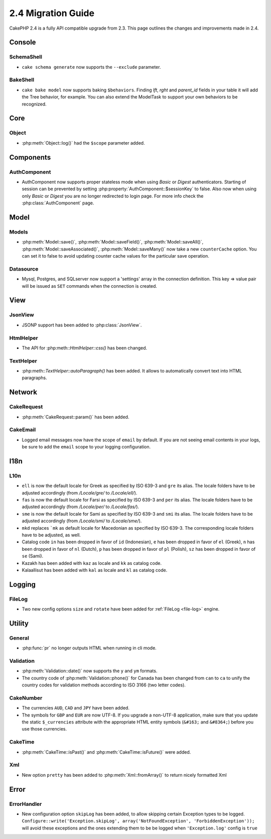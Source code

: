 2.4 Migration Guide
###################

CakePHP 2.4 is a fully API compatible upgrade from 2.3.  This page outlines
the changes and improvements made in 2.4.

Console
=======

SchemaShell
-----------

- ``cake schema generate`` now supports the ``--exclude`` parameter.

BakeShell
-----------

- ``cake bake model`` now supports baking ``$behaviors``. Finding `lft`, `rght` and `parent_id` fields
  in your table it will add the Tree behavior, for example. You can also extend the ModelTask to support your own
  behaviors to be recognized.


Core
====

Object
------

- :php:meth:`Object::log()` had the ``$scope`` parameter added.


Components
==========

AuthComponent
-------------
- AuthComponent now supports proper stateless mode when using `Basic` or `Digest`
  authenticators. Starting of session can be prevented by setting :php:property:`AuthComponent::$sessionKey`
  to false. Also now when using only `Basic` or `Digest` you are no longer
  redirected to login page. For more info check the :php:class:`AuthComponent` page.


Model
=====

Models
------

- :php:meth:`Model::save()`, :php:meth:`Model::saveField()`, :php:meth:`Model::saveAll()`,
  :php:meth:`Model::saveAssociated()`, :php:meth:`Model::saveMany()`
  now take a new ``counterCache`` option. You can set it to false to avoid
  updating counter cache values for the particular save operation.

Datasource
----------

- Mysql, Postgres, and SQLserver now support a 'settings' array in the
  connection definition. This key => value pair will be issued as ``SET`` commands when the
  connection is created.

View
====

JsonView
--------

- JSONP support has been added to :php:class:`JsonView`.

HtmlHelper
----------
- The API for :php:meth::`HtmlHelper::css()` has been changed.

TextHelper
----------
- :php:meth::`TextHelper::autoParagraph()` has been added. It allows to automatically convert text into HTML paragraphs.

Network
=======

CakeRequest
-----------

- :php:meth:`CakeRequest::param()` has been added.


CakeEmail
---------

- Logged email messages now have the scope of ``email`` by default. If you are
  not seeing email contents in your logs, be sure to add the ``email`` scope to
  your logging configuration.


I18n
====

L10n
----

- ``ell`` is now the default locale for Greek as specified by ISO 639-3 and ``gre`` its alias.
  The locale folders have to be adjusted accordingly (from `/Locale/gre/` to `/Locale/ell/`).
- ``fas`` is now the default locale for Farsi as specified by ISO 639-3 and ``per`` its alias.
  The locale folders have to be adjusted accordingly (from `/Locale/per/` to `/Locale/fas/`).
- ``sme`` is now the default locale for Sami as specified by ISO 639-3 and ``smi`` its alias.
  The locale folders have to be adjusted accordingly (from `/Locale/smi/` to `/Locale/sme/`).
- ``mkd`` replaces ```mk`` as default locale for Macedonian as specified by ISO 639-3.
  The corresponding locale folders have to be adjusted, as well.
- Catalog code ``in`` has been dropped in favor of ``id`` (Indonesian),
  ``e`` has been dropped in favor of ``el`` (Greek),
  ``n`` has been dropped in favor of ``nl`` (Dutch),
  ``p`` has been dropped in favor of ``pl`` (Polish),
  ``sz`` has been dropped in favor of ``se`` (Sami).
- Kazakh has been added with ``kaz`` as locale and ``kk`` as catalog code.
- Kalaallisut has been added with ``kal`` as locale and ``kl`` as catalog code.

Logging
=======

FileLog
-------

- Two new config options ``size`` and ``rotate`` have been added for :ref:`FileLog <file-log>` engine.


Utility
=======

General
-------

- :php:func:`pr` no longer outputs HTML when running in cli mode.


Validation
----------

- :php:meth:`Validation::date()` now supports the ``y`` and ``ym`` formats.
- The country code of :php:meth:`Validation::phone()` for Canada has been changed from ``can`` to
  ``ca`` to unify the country codes for validation methods according to ISO 3166 (two letter codes).

CakeNumber
----------

- The currencies ``AUD``, ``CAD`` and ``JPY`` have been added.
- The symbols for ``GBP`` and ``EUR`` are now UTF-8. If you upgrade a non-UTF-8 application,
  make sure that you update the static ``$_currencies`` attribute with the appropriate
  HTML entity symbols (``&#163;`` and ``&#8364;``) before you use those currencies.

CakeTime
--------

- :php:meth:`CakeTime::isPast()` and :php:meth:`CakeTime::isFuture()` were
  added.

Xml
---

- New option ``pretty`` has been added to :php:meth:`Xml::fromArray()` to return nicely formatted Xml


Error
=====

ErrorHandler
------------

- New configuration option ``skipLog`` has been added, to allow skipping certain
  Exception types to be logged. ``Configure::write('Exception.skipLog', array('NotFoundException', 'ForbiddenException'));``
  will avoid these exceptions and the ones extending them to be be logged when
  ``'Exception.log'`` config is ``true``

